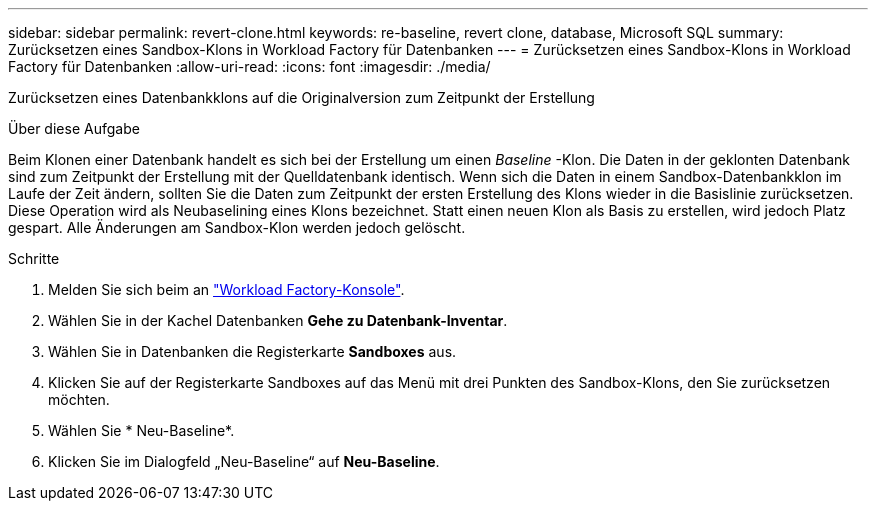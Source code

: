 ---
sidebar: sidebar 
permalink: revert-clone.html 
keywords: re-baseline, revert clone, database, Microsoft SQL 
summary: Zurücksetzen eines Sandbox-Klons in Workload Factory für Datenbanken 
---
= Zurücksetzen eines Sandbox-Klons in Workload Factory für Datenbanken
:allow-uri-read: 
:icons: font
:imagesdir: ./media/


[role="lead"]
Zurücksetzen eines Datenbankklons auf die Originalversion zum Zeitpunkt der Erstellung

.Über diese Aufgabe
Beim Klonen einer Datenbank handelt es sich bei der Erstellung um einen _Baseline_ -Klon. Die Daten in der geklonten Datenbank sind zum Zeitpunkt der Erstellung mit der Quelldatenbank identisch. Wenn sich die Daten in einem Sandbox-Datenbankklon im Laufe der Zeit ändern, sollten Sie die Daten zum Zeitpunkt der ersten Erstellung des Klons wieder in die Basislinie zurücksetzen. Diese Operation wird als Neubaselining eines Klons bezeichnet. Statt einen neuen Klon als Basis zu erstellen, wird jedoch Platz gespart. Alle Änderungen am Sandbox-Klon werden jedoch gelöscht.

.Schritte
. Melden Sie sich beim an link:https://console.workloads.netapp.com["Workload Factory-Konsole"^].
. Wählen Sie in der Kachel Datenbanken *Gehe zu Datenbank-Inventar*.
. Wählen Sie in Datenbanken die Registerkarte *Sandboxes* aus.
. Klicken Sie auf der Registerkarte Sandboxes auf das Menü mit drei Punkten des Sandbox-Klons, den Sie zurücksetzen möchten.
. Wählen Sie * Neu-Baseline*.
. Klicken Sie im Dialogfeld „Neu-Baseline“ auf *Neu-Baseline*.

